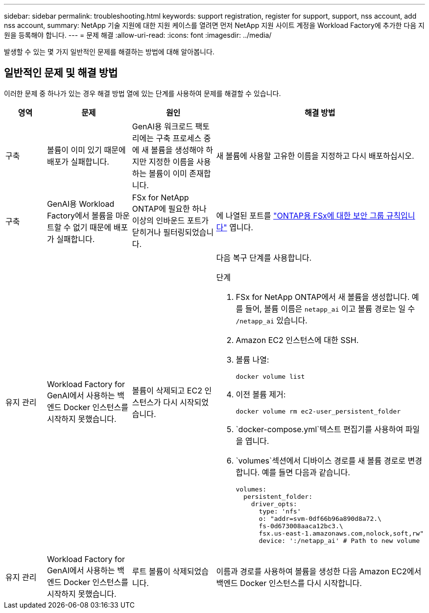 ---
sidebar: sidebar 
permalink: troubleshooting.html 
keywords: support registration, register for support, support, nss account, add nss account, 
summary: NetApp 기술 지원에 대한 지원 케이스를 열려면 먼저 NetApp 지원 사이트 계정을 Workload Factory에 추가한 다음 지원을 등록해야 합니다. 
---
= 문제 해결
:allow-uri-read: 
:icons: font
:imagesdir: ../media/


[role="lead"]
발생할 수 있는 몇 가지 일반적인 문제를 해결하는 방법에 대해 알아봅니다.



== 일반적인 문제 및 해결 방법

이러한 문제 중 하나가 있는 경우 해결 방법 열에 있는 단계를 사용하여 문제를 해결할 수 있습니다.

[cols="1,2,2,4"]
|===
| 영역 | 문제 | 원인 | 해결 방법 


| 구축 | 볼륨이 이미 있기 때문에 배포가 실패합니다. | GenAI용 워크로드 팩토리에는 구축 프로세스 중에 새 볼륨을 생성해야 하지만 지정한 이름을 사용하는 볼륨이 이미 존재합니다. | 새 볼륨에 사용할 고유한 이름을 지정하고 다시 배포하십시오. 


| 구축 | GenAI용 Workload Factory에서 볼륨을 마운트할 수 없기 때문에 배포가 실패합니다. | FSx for NetApp ONTAP에 필요한 하나 이상의 인바운드 포트가 닫히거나 필터링되었습니다.  a| 
에 나열된 포트를 https://docs.netapp.com/us-en/bluexp-fsx-ontap/requirements/reference-security-groups-fsx.html#inbound-rules["ONTAP용 FSx에 대한 보안 그룹 규칙입니다"^] 엽니다.



| 유지 관리 | Workload Factory for GenAI에서 사용하는 백엔드 Docker 인스턴스를 시작하지 못했습니다. | 볼륨이 삭제되고 EC2 인스턴스가 다시 시작되었습니다.  a| 
다음 복구 단계를 사용합니다.

.단계
. FSx for NetApp ONTAP에서 새 볼륨을 생성합니다. 예를 들어, 볼륨 이름은 `netapp_ai` 이고 볼륨 경로는 일 수 `/netapp_ai` 있습니다.
. Amazon EC2 인스턴스에 대한 SSH.
. 볼륨 나열:
+
[source, console]
----
docker volume list
----
. 이전 볼륨 제거:
+
[source, console]
----
docker volume rm ec2-user_persistent_folder
----
.  `docker-compose.yml`텍스트 편집기를 사용하여 파일을 엽니다.
.  `volumes`섹션에서 디바이스 경로를 새 볼륨 경로로 변경합니다. 예를 들면 다음과 같습니다.
+
[source, yaml]
----
volumes:
  persistent_folder:
    driver_opts:
      type: 'nfs'
      o: "addr=svm-0df66b96a890d8a72.\
      fs-0d673008aaca12bc3.\
      fsx.us-east-1.amazonaws.com,nolock,soft,rw"
      device: ':/netapp_ai' # Path to new volume
----




| 유지 관리 | Workload Factory for GenAI에서 사용하는 백엔드 Docker 인스턴스를 시작하지 못했습니다. | 루트 볼륨이 삭제되었습니다. | 이름과 경로를 사용하여 볼륨을 생성한 다음 Amazon EC2에서 백엔드 Docker 인스턴스를 다시 시작합니다. 
|===